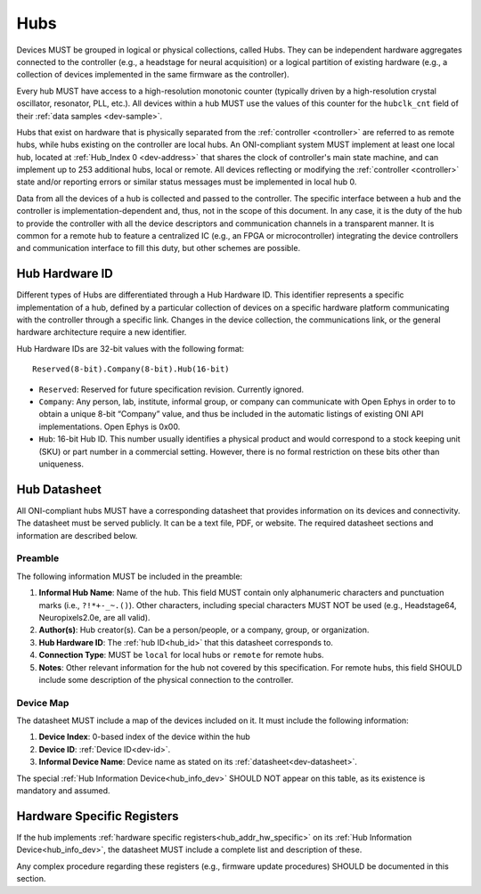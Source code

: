 .. _hub:

Hubs
====

Devices MUST be grouped in logical or physical collections, called Hubs.
They can be independent hardware aggregates connected to the controller
(e.g., a headstage for neural acquisition) or a logical partition of existing hardware
(e.g., a collection of devices implemented in the same firmware as the controller).

Every hub MUST have access to a high-resolution monotonic counter (typically
driven by a high-resolution crystal oscillator, resonator, PLL, etc.). All
devices within a hub MUST use the values of this counter for the ``hubclk_cnt``
field of their :ref:`data samples <dev-sample>`.

Hubs that exist on hardware that is physically separated from the
:ref:`controller <controller>` are referred to as remote hubs, while hubs
existing on the controller are local hubs. An ONI-compliant system MUST
implement at least one local hub, located at :ref:`Hub_Index 0 <dev-address>`
that shares the clock of controller's main state machine, and can implement up
to 253 additional hubs, local or remote. All devices reflecting or modifying the
:ref:`controller <controller>` state and/or reporting errors or similar status
messages must be implemented in local hub 0.

Data from all the devices of a hub is collected and passed to the controller.
The specific interface between a hub and the controller is
implementation-dependent and, thus, not in the scope of this document. In any
case, it is the duty of the hub to provide the controller with all the device
descriptors and communication channels in a transparent manner. It is common for
a remote hub to feature a centralized IC (e.g., an FPGA or microcontroller)
integrating the device controllers and communication interface to fill this
duty, but other schemes are possible.

.. _hub_id:

Hub Hardware ID
----------------

Different types of Hubs are differentiated through a Hub Hardware ID. This
identifier represents a specific implementation of a hub, defined by a
particular collection of devices on a specific hardware platform communicating
with the controller through a specific link. Changes in the device collection,
the communications link, or the general hardware architecture require a new
identifier.

Hub Hardware IDs are 32-bit values with the following format:

::

        Reserved(8-bit).Company(8-bit).Hub(16-bit)

- ``Reserved``: Reserved for future specification revision. Currently
  ignored.
- ``Company``: Any person, lab, institute, informal group, or company can
  communicate with Open Ephys in order to to obtain a unique 8-bit “Company”
  value, and thus be included in the automatic listings of existing ONI API
  implementations. Open Ephys is 0x00.
- ``Hub``: 16-bit Hub ID. This number usually identifies a physical product
  and would correspond to a stock keeping unit (SKU) or part number in a
  commercial setting. However, there is no formal restriction on these bits
  other than uniqueness.

.. _hub-datasheet:

Hub Datasheet
---------------
All ONI-compliant hubs MUST have a corresponding datasheet that provides
information on its devices and connectivity. The datasheet must be served
publicly. It can be a text file, PDF, or website. The required datasheet
sections and information are described below.

Preamble
~~~~~~~~
The following information MUST be included in the preamble:

1. **Informal Hub Name**: Name of the hub. This field MUST contain only alphanumeric
   characters and punctuation marks (i.e., ``?!*+-_~.()``). Other characters, including special
   characters MUST NOT be used (e.g., Headstage64, Neuropixels2.0e, are
   all valid).
2. **Author(s)**: Hub creator(s). Can be a person/people, or
   a company, group, or organization.
3. **Hub Hardware ID**: The :ref:`hub ID<hub_id>` that this datasheet corresponds
   to.
4. **Connection Type**: MUST be ``local`` for local hubs or ``remote`` for remote hubs.
5. **Notes**: Other relevant information for the hub not covered by this specification.
   For remote hubs, this field SHOULD include some description of the physical
   connection to the controller.

Device Map
~~~~~~~~~~~
The datasheet MUST include a map of the devices included on it. It must include
the following information:

1. **Device Index**: 0-based index of the device within the hub
2. **Device ID**: :ref:`Device ID<dev-id>`.
3. **Informal Device Name**: Device name as stated on its :ref:`datasheet<dev-datasheet>`.

The special :ref:`Hub Information Device<hub_info_dev>` SHOULD NOT appear on this table,
as its existence is mandatory and assumed.

Hardware Specific Registers
-----------------------------

If the hub implements :ref:`hardware specific registers<hub_addr_hw_specific>`
on its :ref:`Hub Information Device<hub_info_dev>`, the datasheet MUST include
a complete list and description of these.

Any complex procedure regarding these registers (e.g., firmware update procedures)
SHOULD be documented in this section.

